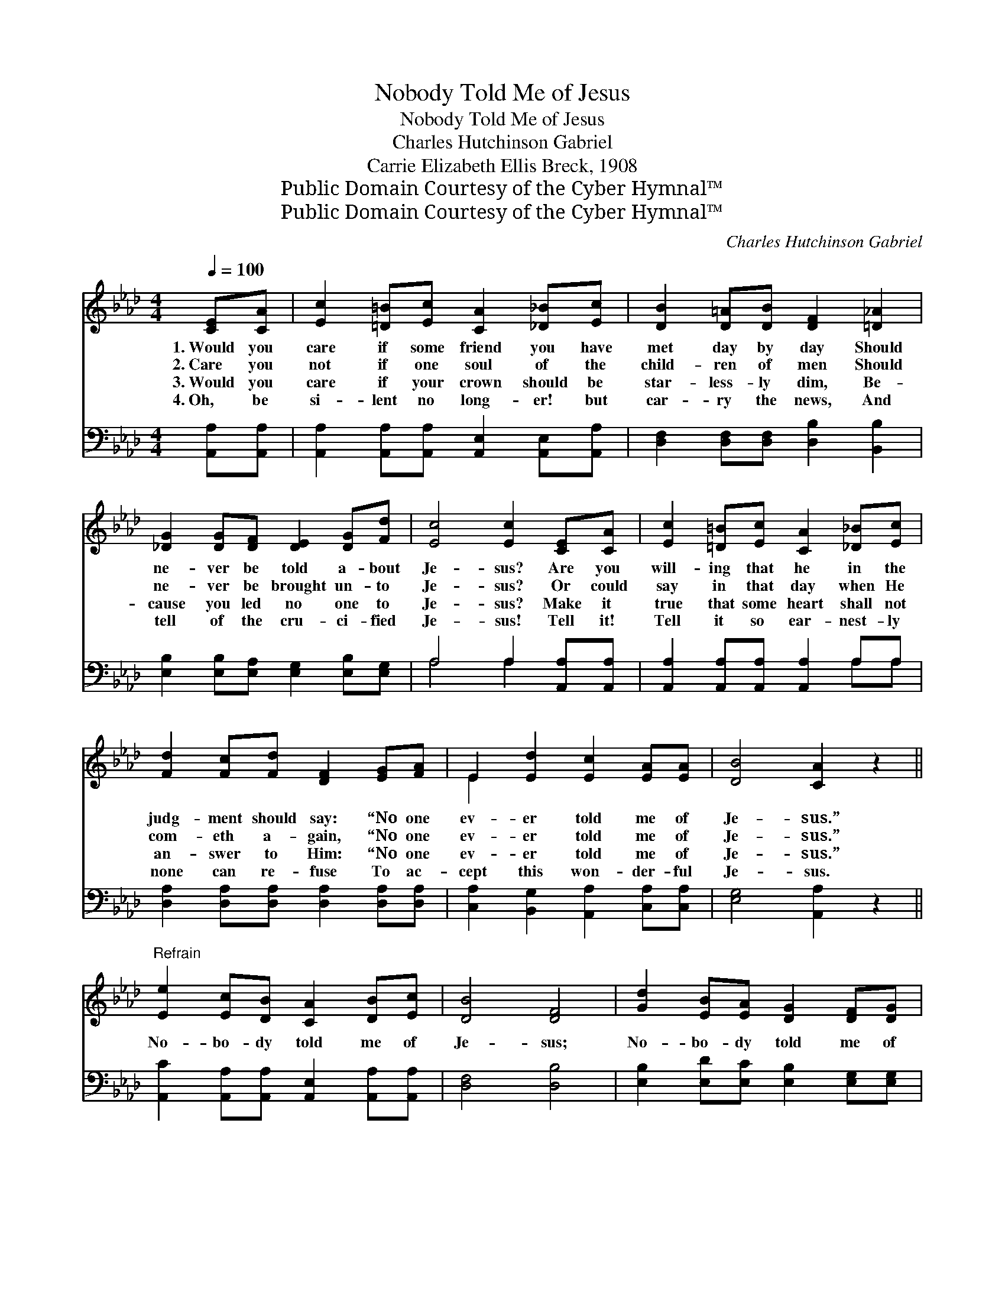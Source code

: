 X:1
T:Nobody Told Me of Jesus
T:Nobody Told Me of Jesus
T:Charles Hutchinson Gabriel
T:Carrie Elizabeth Ellis Breck, 1908
T:Public Domain Courtesy of the Cyber Hymnal™
T:Public Domain Courtesy of the Cyber Hymnal™
C:Charles Hutchinson Gabriel
Z:Public Domain
Z:Courtesy of the Cyber Hymnal™
%%score ( 1 2 ) ( 3 4 )
L:1/8
Q:1/4=100
M:4/4
K:Ab
V:1 treble 
V:2 treble 
V:3 bass 
V:4 bass 
V:1
 [CE][CA] | [Ec]2 [=D=B][Ec] [CA]2 [_D_B][Ec] | [DB]2 [D=A][DB] [DF]2 [=D_A]2 | %3
w: 1.~Would you|care if some friend you have|met day by day Should|
w: 2.~Care you|not if one soul of the|child- ren of men Should|
w: 3.~Would you|care if your crown should be|star- less- ly dim, Be-|
w: 4.~Oh, be|si- lent no long- er! but|car- ry the news, And|
 [_DG]2 [DG][DF] [DE]2 [DG][Fd] | [Ec]4 [Ec]2 [CE][CA] | [Ec]2 [=D=B][Ec] [CA]2 [_D_B][Ec] | %6
w: ne- ver be told a- bout|Je- sus? Are you|will- ing that he in the|
w: ne- ver be brought un- to|Je- sus? Or could|say in that day when He|
w: cause you led no one to|Je- sus? Make it|true that some heart shall not|
w: tell of the cru- ci- fied|Je- sus! Tell it!|Tell it so ear- nest- ly|
 [Fd]2 [Fc][Fd] [DF]2 [EG][FA] | E2 [Ed]2 [Ec]2 [EA][EA] | [DB]4 [CA]2 z2 || %9
w: judg- ment should say: “No one|ev- er told me of|Je- sus.”|
w: com- eth a- gain, “No one|ev- er told me of|Je- sus.”|
w: an- swer to Him: “No one|ev- er told me of|Je- sus.”|
w: none can re- fuse To ac-|cept this won- der- ful|Je- sus.|
"^Refrain" [Ee]2 [Ec][DB] [CA]2 [DB][Ec] | [DB]4 [DF]4 | [Gd]2 [EB][EA] [DG]2 [DF][DG] | %12
w: |||
w: |||
w: No- bo- dy told me of|Je- sus;|No- bo- dy told me of|
w: |||
 [DF]4 [CE]3 [CE] | [Ee]2 [Ee][Ee] [Ec]2 | [E=A][FA] | [FB]2 [Fc][Fc] !fermata![Fd]2 [=DF][DF] | %16
w: ||||
w: ||||
w: Je- sus; So|ma- ny I met—|but they|seemed to for- get That I|
w: ||||
 [_DG]2 [DG][DG] [Fd]2 [Ec][CA] | [DB]4 [CA]2 |] %18
w: ||
w: ||
w: want- ed the sto- ry of|Je- sus.|
w: ||
V:2
 x2 | x8 | x8 | x8 | x8 | x8 | x8 | E2 x6 | x8 || x8 | x8 | x8 | x8 | x6 | x2 | x8 | x8 | x6 |] %18
V:3
 [A,,A,][A,,A,] | [A,,A,]2 [A,,A,][A,,A,] [A,,E,]2 [A,,E,][A,,A,] | %2
 [D,F,]2 [D,F,][D,F,] [D,B,]2 [B,,B,]2 | [E,B,]2 [E,B,][E,A,] [E,G,]2 [E,B,][E,G,] | %4
 A,4 A,2 [A,,A,][A,,A,] | [A,,A,]2 [A,,A,][A,,A,] [A,,A,]2 A,A, | %6
 [D,A,]2 [D,A,][D,A,] [D,A,]2 [D,A,][D,A,] | [C,A,]2 [B,,G,]2 [A,,A,]2 [C,A,][C,A,] | %8
 [E,G,]4 [A,,A,]2 z2 || [A,,C]2 [A,,A,][A,,A,] [A,,E,]2 [A,,A,][A,,A,] | [D,F,]4 [D,B,]4 | %11
 [E,B,]2 [E,D][E,C] [E,B,]2 [E,G,][E,G,] | [A,,A,]4 [A,,A,]3 [A,,A,] | [A,C]2 [A,C][A,C] A,2 | %14
 [F,C][E,C] | [D,B,]2 [C,=A,][C,A,] [B,,B,]2 [B,,B,][B,,B,] | %16
 [E,B,]2 [E,B,][E,B,] [E,G,]2 [E,A,][E,A,] | [E,G,]4 [A,,A,]2 |] %18
V:4
 x2 | x8 | x8 | x8 | A,4 A,2 x2 | x6 A,A, | x8 | x8 | x8 || x8 | x8 | x8 | x8 | x4 A,2 | x2 | x8 | %16
 x8 | x6 |] %18

